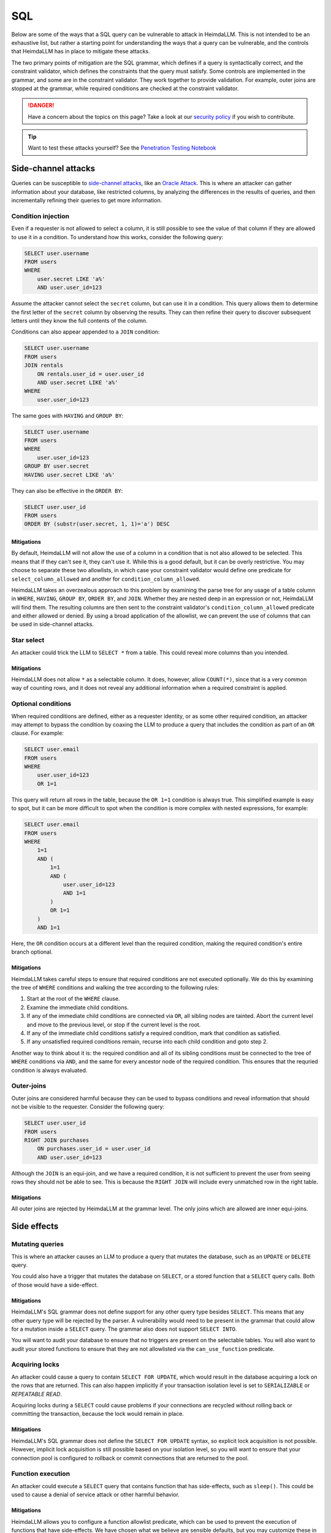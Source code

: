 SQL
===

Below are some of the ways that a SQL query can be vulnerable to attack in HeimdaLLM.
This is not intended to be an exhaustive list, but rather a starting point for
understanding the ways that a query can be vulnerable, and the controls that HeimdaLLM
has in place to mitigate these attacks.

The two primary points of mitigation are the SQL grammar, which defines if a query is
syntactically correct, and the constraint validator, which defines the constraints that
the query must satisfy. Some controls are implemented in the grammar, and some are in
the constraint validator. They work together to provide validation. For example, outer
joins are stopped at the grammar, while required conditions are checked at the
constraint validator.

.. DANGER::

    Have a concern about the topics on this page? Take a look at our
    `security policy <https://github.com/amoffat/HeimdaLLM/security/policy>`_ if you
    wish to contribute.

.. TIP::

    Want to test these attacks yourself? See the `Penetration Testing Notebook
    <https://github.com/amoffat/HeimdaLLM/blob/main/notebooks/pentest.ipynb>`_

Side-channel attacks
********************

Queries can be susceptible to `side-channel attacks
<https://en.wikipedia.org/wiki/Side-channel_attack>`_, like an `Oracle Attack
<https://en.wikipedia.org/wiki/Oracle_attack>`_. This is where an attacker can gather
information about your database, like restricted columns, by analyzing the differences
in the results of queries, and then incrementally refining their queries to get more
information.

Condition injection
-------------------

Even if a requester is not allowed to select a column, it is still possible to see the
value of that column if they are allowed to use it in a condition. To understand how
this works, consider the following query:

.. code-block:: sql

    SELECT user.username
    FROM users
    WHERE
        user.secret LIKE 'a%'
        AND user.user_id=123

Assume the attacker cannot select the ``secret`` column, but can use it in a condition.
This query allows them to determine the first letter of the ``secret`` column by observing
the results. They can then refine their query to discover subsequent letters until they
know the full contents of the column.

Conditions can also appear appended to a ``JOIN`` condition:

.. code-block:: sql

    SELECT user.username
    FROM users
    JOIN rentals
        ON rentals.user_id = user.user_id
        AND user.secret LIKE 'a%'
    WHERE
        user.user_id=123

The same goes with ``HAVING`` and ``GROUP BY``:

.. code-block:: sql

    SELECT user.username
    FROM users
    WHERE
        user.user_id=123
    GROUP BY user.secret
    HAVING user.secret LIKE 'a%'

They can also be effective in the ``ORDER BY``:

.. code-block:: sql
    
    SELECT user.user_id
    FROM users
    ORDER BY (substr(user.secret, 1, 1)='a') DESC

Mitigations
^^^^^^^^^^^

By default, HeimdaLLM will not allow the use of a column in a condition that is not
also allowed to be selected. This means that if they can't see it, they can't use it.
While this is a good default, but it can be overly restrictive. You may choose to
separate these two allowlists, in which case your constraint validator would define one
predicate for ``select_column_allowed`` and another for ``condition_column_allowed``.

HeimdaLLM takes an overzealous approach to this problem by examining the parse tree for
any usage of a table column in ``WHERE``, ``HAVING``, ``GROUP BY``, ``ORDER BY``, and ``JOIN``.
Whether they are nested deep in an expression or not, HeimdaLLM will find them. The
resulting columns are then sent to the constraint validator's ``condition_column_allowed``
predicate and either allowed or denied. By using a broad application of the allowlist,
we can prevent the use of columns that can be used in side-channel attacks.

Star select
-----------

An attacker could trick the LLM to ``SELECT *`` from a table. This could reveal more
columns than you intended.

Mitigations
^^^^^^^^^^^

HeimdaLLM does not allow ``*`` as a selectable column. It does, however, allow ``COUNT(*)``,
since that is a very common way of counting rows, and it does not reveal any additional
information when a required constraint is applied.

Optional conditions
-------------------

When required conditions are defined, either as a requester identity, or as some other
required condition, an attacker may attempt to bypass the condition by coaxing the
LLM to produce a query that includes the condition as part of an ``OR`` clause. For
example:

.. code-block:: sql

    SELECT user.email
    FROM users
    WHERE
        user.user_id=123
        OR 1=1

This query will return all rows in the table, because the ``OR 1=1`` condition is always
true. This simplified example is easy to spot, but it can be more difficult to spot
when the condition is more complex with nested expressions, for example:

.. code-block:: sql

    SELECT user.email
    FROM users
    WHERE
        1=1
        AND (
            1=1
            AND (
                user.user_id=123
                AND 1=1
            )
            OR 1=1
        )
        AND 1=1

Here, the ``OR`` condition occurs at a different level than the required condition, making
the required condition's entire branch optional.

Mitigations
^^^^^^^^^^^

HeimdaLLM takes careful steps to ensure that required conditions are not executed
optionally. We do this by examining the tree of ``WHERE`` conditions and walking the tree
according to the following rules:

#. Start at the root of the ``WHERE`` clause.
#. Examine the immediate child conditions.
#. If any of the immediate child conditions are connected via ``OR``, all sibling nodes
   are tainted. Abort the current level and move to the previous level, or stop if the
   current level is the root.
#. If any of the immediate child conditions satisfy a required condition, mark that
   condition as satisfied.
#. If any unsatisfied required conditions remain, recurse into each child condition and
   goto step 2.

Another way to think about it is: the required condition and all of its sibling
conditions must be connected to the tree of ``WHERE`` conditions via ``AND``, and the same
for every ancestor node of the required condition. This ensures that the requried
condition is always evaluated.

Outer-joins
-----------

Outer joins are considered harmful because they can be used to bypass conditions and
reveal information that should not be visible to the requester. Consider the following
query:

.. code-block:: sql
    
    SELECT user.user_id
    FROM users
    RIGHT JOIN purchases
        ON purchases.user_id = user.user_id
        AND user.user_id=123

Although the ``JOIN`` is an equi-join, and we have a required condition, it is not
sufficient to prevent the user from seeing rows they should not be able to see. This is
because the ``RIGHT JOIN`` will include every unmatched row in the right table.

Mitigations
^^^^^^^^^^^

All outer joins are rejected by HeimdaLLM at the grammar level. The only joins which are
allowed are inner equi-joins.

Side effects
************

Mutating queries
----------------

This is where an attacker causes an LLM to produce a query that mutates the database,
such as an ``UPDATE`` or ``DELETE`` query.

You could also have a trigger that mutates the database on ``SELECT``, or a stored
function that a ``SELECT`` query calls. Both of those would have a side-effect.

Mitigations
^^^^^^^^^^^

HeimdaLLM's SQL grammar does not define support for any other query type besides
``SELECT``. This means that any other query type will be rejected by the parser. A
vulnerability would need to be present in the grammar that could allow for a mutation
inside a ``SELECT`` query. The grammar also does not support ``SELECT INTO``.

You will want to audit your database to ensure that no triggers are present on the
selectable tables. You will also want to audit your stored functions to ensure that
they are not allowlisted via the ``can_use_function`` predicate.

Acquiring locks
---------------

An attacker could cause a query to contain ``SELECT FOR UPDATE``, which would result in
the database acquiring a lock on the rows that are returned. This can also happen
implicitly if your transaction isolation level is set to ``SERIALIZABLE`` or `REPEATABLE
READ`.

Acquiring locks during a ``SELECT`` could cause problems if your connections are recycled
without rolling back or committing the transaction, because the lock would remain in
place.

Mitigations
^^^^^^^^^^^

HeimdaLLM's SQL grammar does not define the ``SELECT FOR UPDATE`` syntax, so explicit lock
acquisition is not possible. However, implicit lock acquisition is still possible based
on your isolation level, so you will want to ensure that your connection pool is
configured to rollback or commit connections that are returned to the pool.

Function execution
------------------

An attacker could execute a ``SELECT`` query that contains function that has side-effects,
such as ``sleep()``. This could be used to cause a denial of service attack or other
harmful behavior.

Mitigations
^^^^^^^^^^^

HeimdaLLM allows you to configure a function allowlist predicate, which can be used to
prevent the execution of functions that have side-effects. We have chosen what we
believe are sensible defaults, but you may customize these in your constraint validator.

The detection of functions is done by examining the parse tree for function calls, and
the grammar has been defined to easily detect the usage of a function, no matter where
it appears in the query. This means that a fault in the grammar must exist for a
function to be executed undetected.